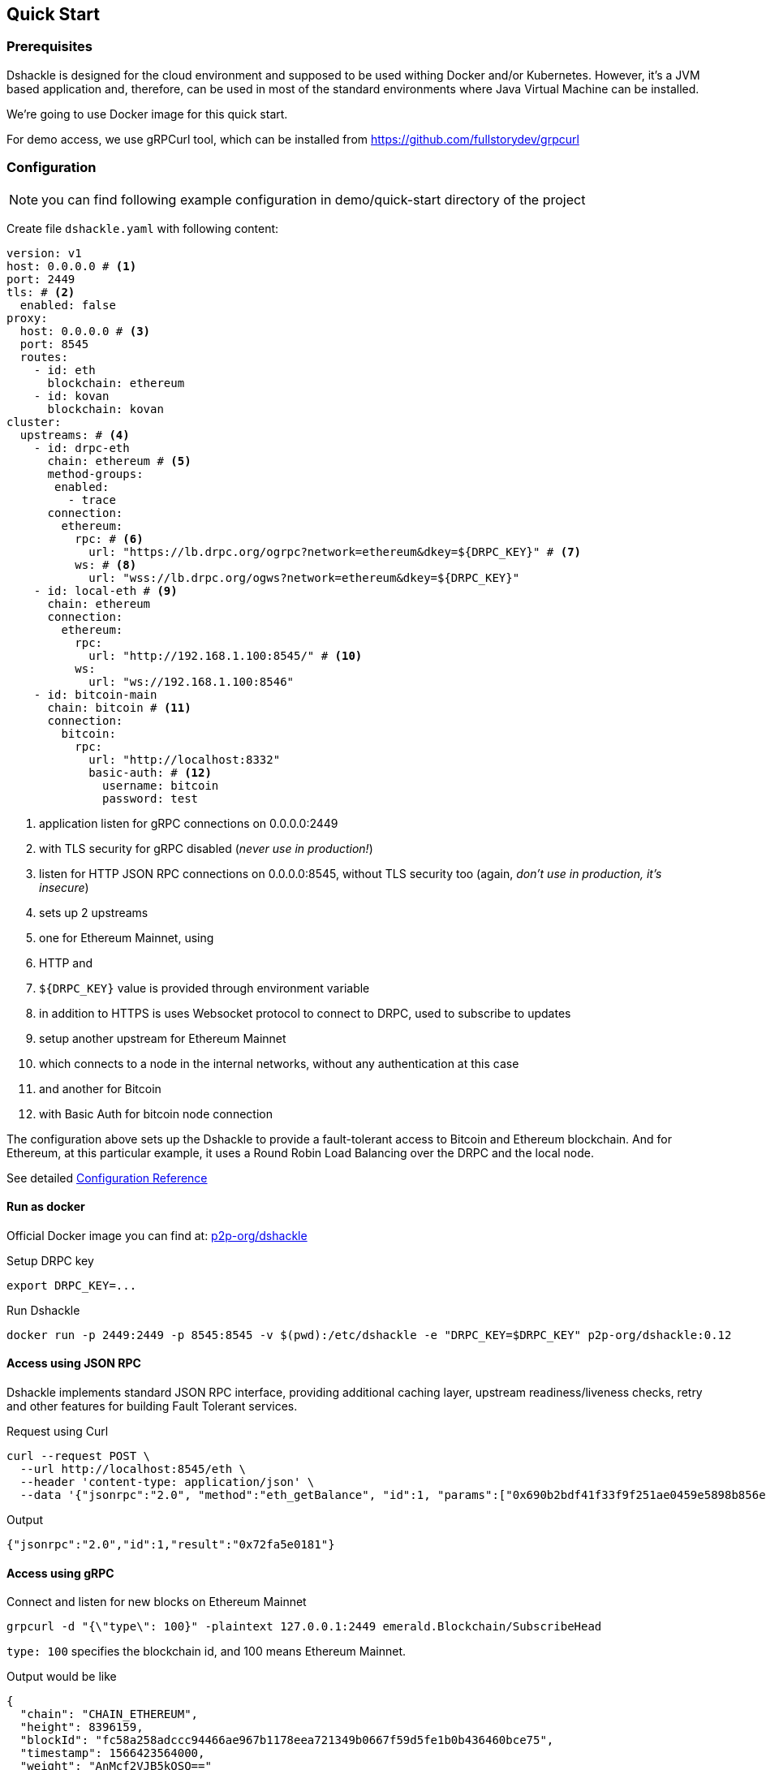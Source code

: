== Quick Start
:version: 0.12.0
:version-short: 0.12

=== Prerequisites

Dshackle is designed for the cloud environment and supposed to be used withing Docker and/or Kubernetes.
However, it's a JVM based application and, therefore, can be used in most of the standard environments where Java Virtual Machine can be installed.

We're going to use Docker image for this quick start.

For demo access, we use gRPCurl tool, which can be installed from https://github.com/fullstorydev/grpcurl

=== Configuration

NOTE: you can find following example configuration in demo/quick-start directory of the project

Create file `dshackle.yaml` with following content:
[source,yaml]
----
version: v1
host: 0.0.0.0 # <1>
port: 2449
tls: # <2>
  enabled: false
proxy:
  host: 0.0.0.0 # <3>
  port: 8545
  routes:
    - id: eth
      blockchain: ethereum
    - id: kovan
      blockchain: kovan
cluster:
  upstreams: # <4>
    - id: drpc-eth
      chain: ethereum # <5>
      method-groups:
       enabled:
         - trace
      connection:
        ethereum:
          rpc: # <6>
            url: "https://lb.drpc.org/ogrpc?network=ethereum&dkey=${DRPC_KEY}" # <7>
          ws: # <8>
            url: "wss://lb.drpc.org/ogws?network=ethereum&dkey=${DRPC_KEY}"
    - id: local-eth # <9>
      chain: ethereum
      connection:
        ethereum:
          rpc:
            url: "http://192.168.1.100:8545/" # <10>
          ws:
            url: "ws://192.168.1.100:8546"
    - id: bitcoin-main
      chain: bitcoin # <11>
      connection:
        bitcoin:
          rpc:
            url: "http://localhost:8332"
            basic-auth: # <12>
              username: bitcoin
              password: test
----
<1> application listen for gRPC connections on 0.0.0.0:2449
<2> with TLS security for gRPC disabled (_never use in production!_)
<3> listen for HTTP JSON RPC connections on 0.0.0.0:8545, without TLS security too (again, _don't use in production, it's insecure_)
<4> sets up 2 upstreams
<5> one for Ethereum Mainnet, using
<6> HTTP and
<7> `${DRPC_KEY}` value is provided through environment variable
<8> in addition to HTTPS is uses Websocket protocol to connect to DRPC, used to subscribe to updates
<9> setup another upstream for Ethereum Mainnet
<10> which connects to a node in the internal networks, without any authentication at this case
<11> and another for Bitcoin
<12> with Basic Auth for bitcoin node connection

The configuration above sets up the Dshackle to provide a fault-tolerant access to Bitcoin and Ethereum blockchain.
And for Ethereum, at this particular example, it uses a Round Robin Load Balancing over the DRPC and the local node.

See detailed link:reference-configuration.adoc[Configuration Reference]

==== Run as docker

Official Docker image you can find at: https://hub.docker.com/r/p2p-org/dshackle[p2p-org/dshackle]

.Setup DRPC key
[source,bash]
----
export DRPC_KEY=...
----

.Run Dshackle
[source,bash,subs="attributes"]
----
docker run -p 2449:2449 -p 8545:8545 -v $(pwd):/etc/dshackle -e "DRPC_KEY=$DRPC_KEY" p2p-org/dshackle:{version-short}
----

==== Access using JSON RPC

Dshackle implements standard JSON RPC interface, providing additional caching layer, upstream readiness/liveness checks, retry and other features for building Fault Tolerant services.

.Request using Curl
[source,bash]
----
curl --request POST \
  --url http://localhost:8545/eth \
  --header 'content-type: application/json' \
  --data '{"jsonrpc":"2.0", "method":"eth_getBalance", "id":1, "params":["0x690b2bdf41f33f9f251ae0459e5898b856ed96be", "latest"]}'
----

.Output
[source,bash]
----
{"jsonrpc":"2.0","id":1,"result":"0x72fa5e0181"}
----

==== Access using gRPC

.Connect and listen for new blocks on Ethereum Mainnet
[source,bash]
----
grpcurl -d "{\"type\": 100}" -plaintext 127.0.0.1:2449 emerald.Blockchain/SubscribeHead
----

`type: 100` specifies the blockchain id, and 100 means Ethereum Mainnet.

.Output would be like
----
{
  "chain": "CHAIN_ETHEREUM",
  "height": 8396159,
  "blockId": "fc58a258adccc94466ae967b1178eea721349b0667f59d5fe1b0b436460bce75",
  "timestamp": 1566423564000,
  "weight": "AnMcf2VJB5kOSQ=="
}
{
  "chain": "CHAIN_ETHEREUM",
  "height": 8396160,
  "blockId": "787899711b862b77df8d2faa69de664048598265a9f96abf178d341076e200e0",
  "timestamp": 1566423574000,
  "weight": "AnMch35tO6hSGg=="
}
...
...
----

The output above is for a _streaming subscription_ to all new blocks on Ethereum Mainnet.
It's one of the services provided by Dshackle, in addition to standard methods provided by RPC JSON of underlying nodes.

See other enhanced methods in the link:07-methods.adoc[Documentation for Enhanced Methods]
